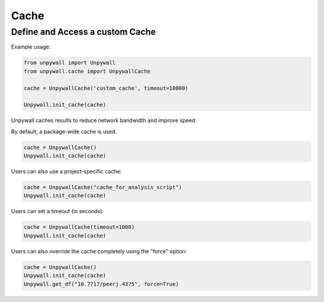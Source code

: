 Cache
=====

Define and Access a custom Cache
--------------------------------

Example usage:

.. code-block:: python

  from unpywall import Unpywall
  from unpywall.cache import UnpywallCache

  cache = UnpywallCache('custom_cache', timeout=10000)

  Unpywall.init_cache(cache)

Unpywall caches results to reduce network bandwidth and improve speed.

By default, a package-wide cache is used. 

.. code-block:: python

   cache = UnpywallCache()
   Unpywall.init_cache(cache)

Users can also use a project-specific cache:

.. code-block:: python

   cache = UnpywallCache("cache_for_analysis_script")
   Unpywall.init_cache(cache)

Users can set a timeout (in seconds):

.. code-block:: python

   cache = UnpywallCache(timeout=1000)
   Unpywall.init_cache(cache)

Users can also override the cache completely using the "force" option:

.. code-block:: python

   cache = UnpywallCache()
   Unpywall.init_cache(cache)
   Unpywall.get_df("10.7717/peerj.4375", force=True)
